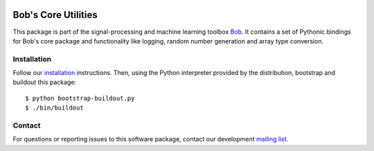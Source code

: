 .. vim: set fileencoding=utf-8 :
.. Wed 10 Aug 2016 14:00:41 CEST

.. image:: http://img.shields.io/badge/docs-stable-yellow.png
   :target: http://pythonhosted.org/bob.core/index.html
.. image:: http://img.shields.io/badge/docs-latest-orange.png
   :target: https://www.idiap.ch/software/bob/docs/latest/bioidiap/bob.core/master/index.html
.. image:: https://gitlab.idiap.ch/bob/bob.core/badges/master/build.svg
   :target: https://gitlab.idiap.ch/bob/bob.core/commits/master
.. image:: https://img.shields.io/badge/gitlab-project-0000c0.svg
   :target: https://gitlab.idiap.ch/bob/bob.core
.. image:: http://img.shields.io/pypi/v/bob.core.png
   :target: https://pypi.python.org/pypi/bob.core
.. image:: http://img.shields.io/pypi/dm/bob.core.png
   :target: https://pypi.python.org/pypi/bob.core


======================
 Bob's Core Utilities
======================

This package is part of the signal-processing and machine learning toolbox
Bob_. It contains a set of Pythonic bindings for Bob's core package and
functionality like logging, random number generation and array type conversion.


Installation
------------

Follow our `installation`_ instructions. Then, using the Python interpreter
provided by the distribution, bootstrap and buildout this package::

  $ python bootstrap-buildout.py
  $ ./bin/buildout


Contact
-------

For questions or reporting issues to this software package, contact our
development `mailing list`_.


.. Place your references here:
.. _bob: https://www.idiap.ch/software/bob
.. _installation: https://gitlab.idiap.ch/bob/bob/wikis/Installation
.. _mailing list: https://groups.google.com/forum/?fromgroups#!forum/bob-devel
